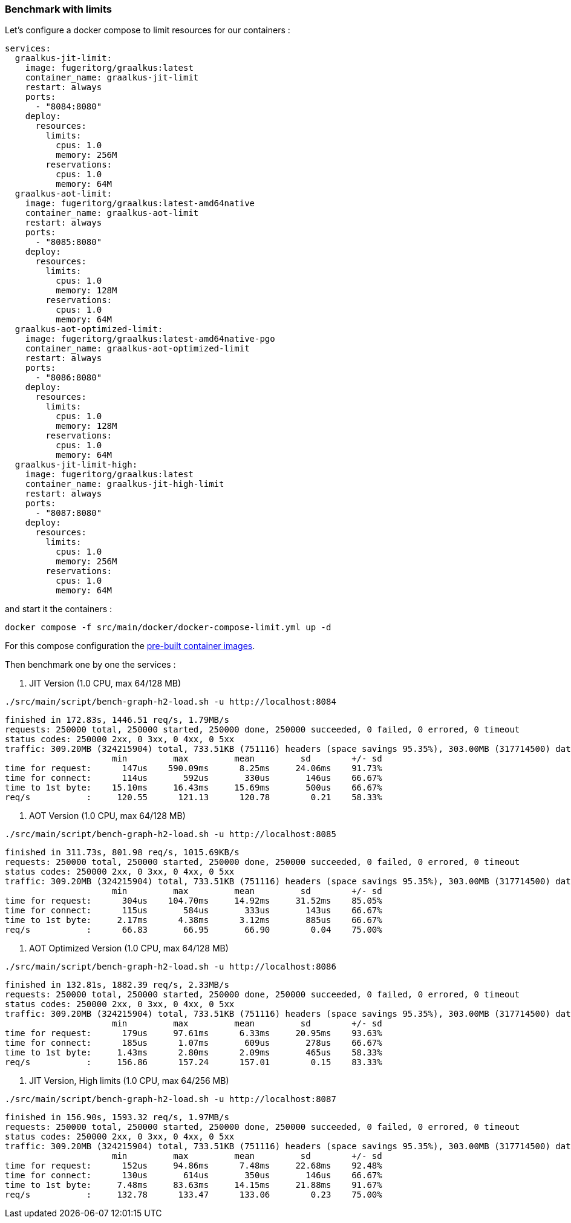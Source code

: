 [#step-04-ci-limit]
=== Benchmark with limits

Let's configure a docker compose to limit resources for our containers :

[source,yaml]
----
services:
  graalkus-jit-limit:
    image: fugeritorg/graalkus:latest
    container_name: graalkus-jit-limit
    restart: always
    ports:
      - "8084:8080"
    deploy:
      resources:
        limits:
          cpus: 1.0
          memory: 256M
        reservations:
          cpus: 1.0
          memory: 64M
  graalkus-aot-limit:
    image: fugeritorg/graalkus:latest-amd64native
    container_name: graalkus-aot-limit
    restart: always
    ports:
      - "8085:8080"
    deploy:
      resources:
        limits:
          cpus: 1.0
          memory: 128M
        reservations:
          cpus: 1.0
          memory: 64M
  graalkus-aot-optimized-limit:
    image: fugeritorg/graalkus:latest-amd64native-pgo
    container_name: graalkus-aot-optimized-limit
    restart: always
    ports:
      - "8086:8080"
    deploy:
      resources:
        limits:
          cpus: 1.0
          memory: 128M
        reservations:
          cpus: 1.0
          memory: 64M
  graalkus-jit-limit-high:
    image: fugeritorg/graalkus:latest
    container_name: graalkus-jit-high-limit
    restart: always
    ports:
      - "8087:8080"
    deploy:
      resources:
        limits:
          cpus: 1.0
          memory: 256M
        reservations:
          cpus: 1.0
          memory: 64M
----

and start it the containers :

[source,shell]
----
docker compose -f src/main/docker/docker-compose-limit.yml up -d
----

For this compose configuration the link:https://hub.docker.com/repository/docker/fugeritorg/graalkus/general[pre-built container images].

Then benchmark one by one the services :

1. JIT Version (1.0 CPU, max 64/128 MB)

[source,shell]
----
./src/main/script/bench-graph-h2-load.sh -u http://localhost:8084
----

[source,txt]
----
finished in 172.83s, 1446.51 req/s, 1.79MB/s
requests: 250000 total, 250000 started, 250000 done, 250000 succeeded, 0 failed, 0 errored, 0 timeout
status codes: 250000 2xx, 0 3xx, 0 4xx, 0 5xx
traffic: 309.20MB (324215904) total, 733.51KB (751116) headers (space savings 95.35%), 303.00MB (317714500) data
                     min         max         mean         sd        +/- sd
time for request:      147us    590.09ms      8.25ms     24.06ms    91.73%
time for connect:      114us       592us       330us       146us    66.67%
time to 1st byte:    15.10ms     16.43ms     15.69ms       500us    66.67%
req/s           :     120.55      121.13      120.78        0.21    58.33%
----

2. AOT Version (1.0 CPU, max 64/128 MB)

[source,shell]
----
./src/main/script/bench-graph-h2-load.sh -u http://localhost:8085
----

[source,txt]
----
finished in 311.73s, 801.98 req/s, 1015.69KB/s
requests: 250000 total, 250000 started, 250000 done, 250000 succeeded, 0 failed, 0 errored, 0 timeout
status codes: 250000 2xx, 0 3xx, 0 4xx, 0 5xx
traffic: 309.20MB (324215904) total, 733.51KB (751116) headers (space savings 95.35%), 303.00MB (317714500) data
                     min         max         mean         sd        +/- sd
time for request:      304us    104.70ms     14.92ms     31.52ms    85.05%
time for connect:      115us       584us       333us       143us    66.67%
time to 1st byte:     2.17ms      4.38ms      3.12ms       885us    66.67%
req/s           :      66.83       66.95       66.90        0.04    75.00%
----

3. AOT Optimized Version (1.0 CPU, max 64/128 MB)

[source,shell]
----
./src/main/script/bench-graph-h2-load.sh -u http://localhost:8086
----

[source,txt]
----
finished in 132.81s, 1882.39 req/s, 2.33MB/s
requests: 250000 total, 250000 started, 250000 done, 250000 succeeded, 0 failed, 0 errored, 0 timeout
status codes: 250000 2xx, 0 3xx, 0 4xx, 0 5xx
traffic: 309.20MB (324215904) total, 733.51KB (751116) headers (space savings 95.35%), 303.00MB (317714500) data
                     min         max         mean         sd        +/- sd
time for request:      179us     97.61ms      6.33ms     20.95ms    93.63%
time for connect:      185us      1.07ms       609us       278us    66.67%
time to 1st byte:     1.43ms      2.80ms      2.09ms       465us    58.33%
req/s           :     156.86      157.24      157.01        0.15    83.33%
----

4. JIT Version, High limits (1.0 CPU, max 64/256 MB)

[source,shell]
----
./src/main/script/bench-graph-h2-load.sh -u http://localhost:8087
----

[source,txt]
----
finished in 156.90s, 1593.32 req/s, 1.97MB/s
requests: 250000 total, 250000 started, 250000 done, 250000 succeeded, 0 failed, 0 errored, 0 timeout
status codes: 250000 2xx, 0 3xx, 0 4xx, 0 5xx
traffic: 309.20MB (324215904) total, 733.51KB (751116) headers (space savings 95.35%), 303.00MB (317714500) data
                     min         max         mean         sd        +/- sd
time for request:      152us     94.86ms      7.48ms     22.68ms    92.48%
time for connect:      130us       614us       350us       146us    66.67%
time to 1st byte:     7.48ms     83.63ms     14.15ms     21.88ms    91.67%
req/s           :     132.78      133.47      133.06        0.23    75.00%
----